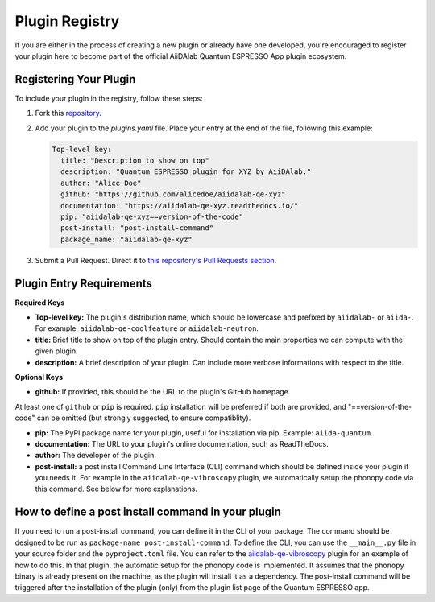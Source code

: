 

Plugin Registry
=========================================

If you are either in the process of creating a new plugin or already have one developed, you're encouraged to register your plugin here to become part of the official AiiDAlab Quantum ESPRESSO App plugin ecosystem.

Registering Your Plugin
-----------------------

To include your plugin in the registry, follow these steps:

1. Fork this `repository <https://github.com/aiidalab/aiidalab-qe>`_.

2. Add your plugin to the `plugins.yaml` file. Place your entry at the end of the file, following this example:

   .. code-block:: yaml

      Top-level key:
        title: "Description to show on top"
        description: "Quantum ESPRESSO plugin for XYZ by AiiDAlab."
        author: "Alice Doe"
        github: "https://github.com/alicedoe/aiidalab-qe-xyz"
        documentation: "https://aiidalab-qe-xyz.readthedocs.io/"
        pip: "aiidalab-qe-xyz==version-of-the-code"
        post-install: "post-install-command"
        package_name: "aiidalab-qe-xyz"

3. Submit a Pull Request. Direct it to `this repository's Pull Requests section <https://github.com/aiidalab/aiidalab-qe/pulls>`_.

Plugin Entry Requirements
-------------------------

**Required Keys**

- **Top-level key:**   The plugin's distribution name, which should be lowercase and prefixed by ``aiidalab-`` or ``aiida-``. For example, ``aiidalab-qe-coolfeature`` or ``aiidalab-neutron``.
- **title:** Brief title to show on top of the plugin entry. Should contain the main properties we can compute with the given plugin.
- **description:** A brief description of your plugin. Can include more verbose informations with respect to the title.

**Optional Keys**

- **github:** If provided, this should be the URL to the plugin's GitHub homepage.

At least one of ``github`` or ``pip`` is required. ``pip`` installation will be preferred if both are provided, and "==version-of-the-code" can be omitted (but strongly suggested, to ensure compatiblity).

- **pip:** The PyPI package name for your plugin, useful for installation via pip. Example: ``aiida-quantum``.
- **documentation:** The URL to your plugin's online documentation, such as ReadTheDocs.
- **author:** The developer of the plugin.
- **post-install:** a post install Command Line Interface (CLI) command which should be defined inside your plugin if you needs it. For example in the ``aiidalab-qe-vibroscopy`` plugin, we automatically setup the phonopy code via this command. See below for more explanations.

How to define a post install command in your plugin
---------------------------------------------------------------------
If you need to run a post-install command, you can define it in the CLI of your package. The command should be designed to be run as ``package-name post-install-command``.
To define the CLI, you can use the ``__main__.py`` file in your source folder and the ``pyproject.toml`` file. You can refer to the `aiidalab-qe-vibroscopy <https://github.com/mikibonacci/aiidalab-qe-vibroscopy>`_ plugin for an example of how to do this.
In that plugin, the automatic setup for the phonopy code is implemented. It assumes that the ``phonopy`` binary is already present on the machine, as the plugin will install it as a dependency.
The post-install command will be triggered after the installation of the plugin (only) from the plugin list page of the Quantum ESPRESSO app.
